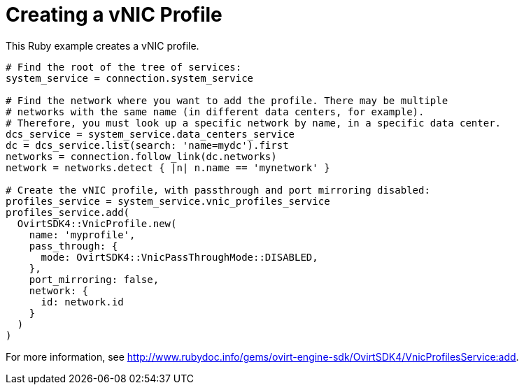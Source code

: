 :_content-type: PROCEDURE
[id="Creating_a_vNIC_profile"]
= Creating a vNIC Profile

This Ruby example creates a vNIC profile.

[source, Ruby, options="nowrap"]
----
# Find the root of the tree of services:
system_service = connection.system_service

# Find the network where you want to add the profile. There may be multiple
# networks with the same name (in different data centers, for example).
# Therefore, you must look up a specific network by name, in a specific data center.
dcs_service = system_service.data_centers_service
dc = dcs_service.list(search: 'name=mydc').first
networks = connection.follow_link(dc.networks)
network = networks.detect { |n| n.name == 'mynetwork' }

# Create the vNIC profile, with passthrough and port mirroring disabled:
profiles_service = system_service.vnic_profiles_service
profiles_service.add(
  OvirtSDK4::VnicProfile.new(
    name: 'myprofile',
    pass_through: {
      mode: OvirtSDK4::VnicPassThroughMode::DISABLED,
    },
    port_mirroring: false,
    network: {
      id: network.id
    }
  )
)
----

For more information, see link:http://www.rubydoc.info/gems/ovirt-engine-sdk/OvirtSDK4/VnicProfilesService:add[].
